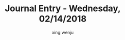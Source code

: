 #+TITLE: Journal Entry - Wednesday, 02/14/2018
#+AUTHOR: xing wenju
#+IRC: linuxing3 on freenode
#+EMAIL: xingwenju@gmail.com
#+STARTUP: overview
